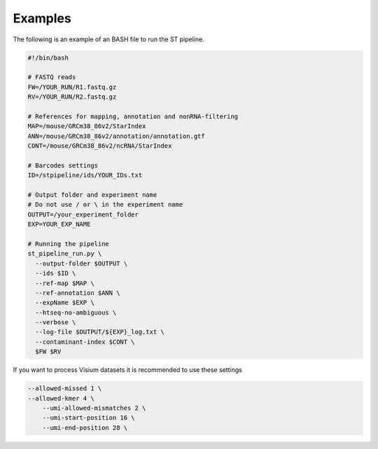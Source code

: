 Examples
--------

The following is an example of an BASH file to run the ST pipeline. 

.. code-block:: bash

	#!/bin/bash

	# FASTQ reads
	FW=/YOUR_RUN/R1.fastq.gz
	RV=/YOUR_RUN/R2.fastq.gz

	# References for mapping, annotation and nonRNA-filtering
	MAP=/mouse/GRCm38_86v2/StarIndex
	ANN=/mouse/GRCm38_86v2/annotation/annotation.gtf
	CONT=/mouse/GRCm38_86v2/ncRNA/StarIndex

	# Barcodes settings
	ID=/stpipeline/ids/YOUR_IDs.txt

	# Output folder and experiment name
	# Do not use / or \ in the experiment name
	OUTPUT=/your_experiment_folder
	EXP=YOUR_EXP_NAME

	# Running the pipeline
	st_pipeline_run.py \
	  --output-folder $OUTPUT \
	  --ids $ID \
	  --ref-map $MAP \
	  --ref-annotation $ANN \
	  --expName $EXP \
	  --htseq-no-ambiguous \
	  --verbose \
	  --log-file $OUTPUT/${EXP}_log.txt \
	  --contaminant-index $CONT \
	  $FW $RV

If you want to process Visium datasets it is recommended to use these settings


.. code-block:: bash

    --allowed-missed 1 \
    --allowed-kmer 4 \
  	--umi-allowed-mismatches 2 \
  	--umi-start-position 16 \
  	--umi-end-position 28 \
